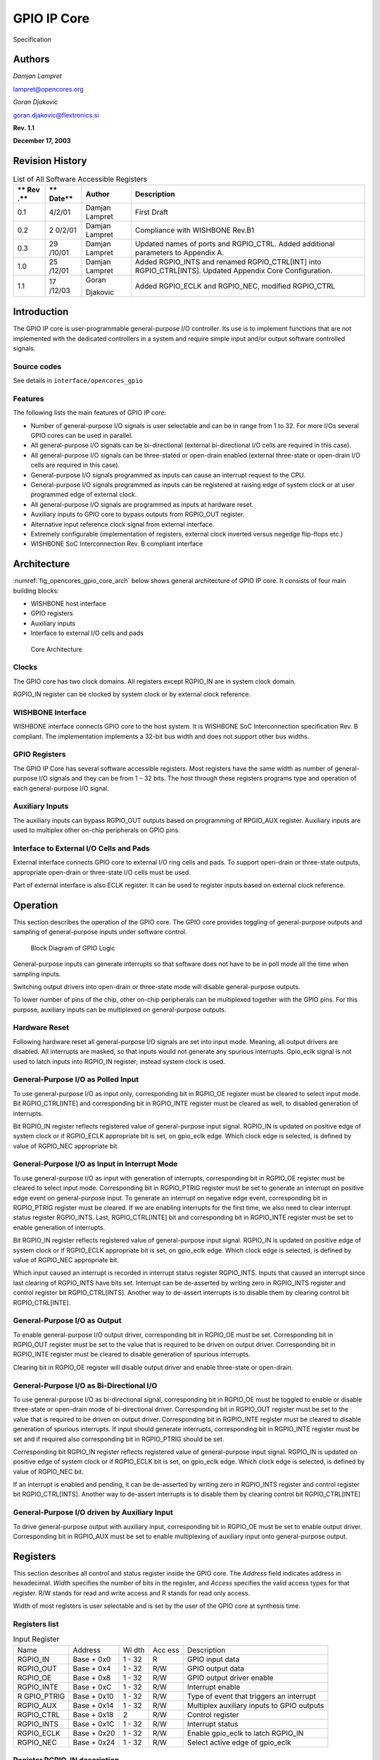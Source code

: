 .. _datasheet_interface_opencores_gpio:

GPIO IP Core
============

.. figure:: ./figures/OpenCores.png

Specification

Authors
-------

*Damjan Lampret*

lampret@opencores.org

*Goran Djakovic*

goran.djakovic@flextronics.si

**Rev. 1.1**

**December 17, 2003**

Revision History
----------------

.. table:: List of All Software Accessible Registers

   +-----+--------+------------+-----------------------------------------+
   | **  | **     | **Author** | **Description**                         |
   | Rev | Date** |            |                                         |
   | .** |        |            |                                         |
   +=====+========+============+=========================================+
   | 0.1 | 4/2/01 | Damjan     | First Draft                             |
   |     |        | Lampret    |                                         |
   +-----+--------+------------+-----------------------------------------+
   | 0.2 | 2      | Damjan     | Compliance with WISHBONE Rev.B1         |
   |     | 0/2/01 | Lampret    |                                         |
   +-----+--------+------------+-----------------------------------------+
   | 0.3 | 29     | Damjan     | Updated names of ports and RGPIO_CTRL.  |
   |     | /10/01 | Lampret    | Added additional parameters to Appendix |
   |     |        |            | A.                                      |
   +-----+--------+------------+-----------------------------------------+
   | 1.0 | 25     | Damjan     | Added RGPIO_INTS and renamed            |
   |     | /12/01 | Lampret    | RGPIO_CTRL[INT] into RGPIO_CTRL[INTS].  |
   |     |        |            | Updated Appendix Core Configuration.    |
   +-----+--------+------------+-----------------------------------------+
   | 1.1 | 17     | Goran      | Added RGPIO_ECLK and RGPIO_NEC,         |
   |     | /12/03 |            | modified RGPIO_CTRL                     |
   |     |        | Djakovic   |                                         |
   +-----+--------+------------+-----------------------------------------+

Introduction
------------

The GPIO IP core is user-programmable general-purpose I/O controller.
Its use is to implement functions that are not implemented with the
dedicated controllers in a system and require simple input and/or output
software controlled signals.

Source codes
~~~~~~~~~~~~

See details in ``interface/opencores_gpio``

Features
~~~~~~~~

The following lists the main features of GPIO IP core:

-  Number of general-purpose I/O signals is user selectable and can be
   in range from 1 to 32. For more I/Os several GPIO cores can be used
   in parallel.

-  All general-purpose I/O signals can be bi-directional (external
   bi-directional I/O cells are required in this case).

-  All general-purpose I/O signals can be three-stated or open-drain
   enabled (external three-state or open-drain I/O cells are required in
   this case).

-  General-purpose I/O signals programmed as inputs can cause an
   interrupt request to the CPU.

-  General-purpose I/O signals programmed as inputs can be registered at
   raising edge of system clock or at user programmed edge of external
   clock.

-  All general-purpose I/O signals are programmed as inputs at hardware
   reset.

-  Auxiliary inputs to GPIO core to bypass outputs from RGPIO_OUT
   register.

-  Alternative input reference clock signal from external interface.

-  Extremely configurable (implementation of registers, external clock
   inverted versus negedge flip-flops etc.)

-  WISHBONE SoC Interconnection Rev. B compliant interface

Architecture
------------

:numref:`fig_opencores_gpio_core_arch` below shows general architecture of GPIO IP core. It consists
of four main building blocks:

-  WISHBONE host interface

-  GPIO registers

-  Auxiliary inputs

-  Interface to external I/O cells and pads

.. _fig_opencores_gpio_core_arch:

.. figure:: ./figures/opencores_gpio/core_arch.png
  :width: 100%
  :alt: Core Architecture

  Core Architecture

Clocks
~~~~~~

The GPIO core has two clock domains. All registers except RGPIO_IN are
in system clock domain.

RGPIO_IN register can be clocked by system clock or by external clock
reference.

WISHBONE Interface
~~~~~~~~~~~~~~~~~~

WISHBONE interface connects GPIO core to the host system. It is WISHBONE
SoC Interconnection specification Rev. B compliant. The implementation
implements a 32-bit bus width and does not support other bus widths.

.. figure:: ./figures/wbcompatible.png
   :width: 100%

GPIO Registers
~~~~~~~~~~~~~~

The GPIO IP Core has several software accessible registers. Most
registers have the same width as number of general-purpose I/O signals
and they can be from 1 – 32 bits. The host through these registers
programs type and operation of each general-purpose I/O signal.

Auxiliary Inputs
~~~~~~~~~~~~~~~~

The auxiliary inputs can bypass RGPIO_OUT outputs based on programming
of RPGIO_AUX register. Auxiliary inputs are used to multiplex other
on-chip peripherals on GPIO pins.

Interface to External I/O Cells and Pads
~~~~~~~~~~~~~~~~~~~~~~~~~~~~~~~~~~~~~~~~

External interface connects GPIO core to external I/O ring cells and
pads. To support open-drain or three-state outputs, appropriate
open-drain or three-state I/O cells must be used.

Part of external interface is also ECLK register. It can be used to
register inputs based on external clock reference.

Operation
---------

This section describes the operation of the GPIO core. The GPIO core
provides toggling of general-purpose outputs and sampling of
general-purpose inputs under software control.

.. _fig_opencores_gpio_block_diagram:

.. figure:: ./figures/opencores_gpio/block_diagram.png
  :width: 100%
  :alt: Block diagram

  Block Diagram of GPIO Logic

General-purpose inputs can generate interrupts so that software does not
have to be in poll mode all the time when sampling inputs.

Switching output drivers into open-drain or three-state mode will
disable general-purpose outputs.

To lower number of pins of the chip, other on-chip peripherals can be
multiplexed together with the GPIO pins. For this purpose, auxiliary
inputs can be multiplexed on general-purpose outputs.

Hardware Reset
~~~~~~~~~~~~~~

Following hardware reset all general-purpose I/O signals are set into
input mode. Meaning, all output drivers are disabled. All interrupts are
masked, so that inputs would not generate any spurious interrupts.
Gpio_eclk signal is not used to latch inputs into RGPIO_IN register;
instead system clock is used.

General-Purpose I/O as Polled Input
~~~~~~~~~~~~~~~~~~~~~~~~~~~~~~~~~~~

To use general-purpose I/O as input only, corresponding bit in RGPIO_OE
register must be cleared to select input mode. Bit RGPIO_CTRL[INTE] and
corresponding bit in RGPIO_INTE register must be cleared as well, to
disabled generation of interrupts.

Bit RGPIO_IN register reflects registered value of general-purpose input
signal. RGPIO_IN is updated on positive edge of system clock or if
RGPIO_ECLK appropriate bit is set, on gpio_eclk edge. Which clock edge
is selected, is defined by value of RGPIO_NEC appropriate bit.

General-Purpose I/O as Input in Interrupt Mode
~~~~~~~~~~~~~~~~~~~~~~~~~~~~~~~~~~~~~~~~~~~~~~

To use general-purpose I/O as input with generation of interrupts,
corresponding bit in RGPIO_OE register must be cleared to select input
mode. Corresponding bit in RGPIO_PTRIG register must be set to generate
an interrupt on positive edge event on general-purpose input. To
generate an interrupt on negative edge event, corresponding bit in
RGPIO_PTRIG register must be cleared. If we are enabling interrupts for
the first time, we also need to clear interrupt status register
RGPIO_INTS. Last, RGPIO_CTRL[INTE] bit and corresponding bit in
RGPIO_INTE register must be set to enable generation of interrupts.

Bit RGPIO_IN register reflects registered value of general-purpose input
signal. RGPIO_IN is updated on positive edge of system clock or if
RGPIO_ECLK appropriate bit is set, on gpio_eclk edge. Which clock edge
is selected, is defined by value of RGPIO_NEC appropriate bit.

Which input caused an interrupt is recorded in interrupt status register
RGPIO_INTS. Inputs that caused an interrupt since last clearing of
RGPIO_INTS have bits set. Interrupt can be de-asserted by writing zero
in RGPIO_INTS register and control register bit RGPIO_CTRL[INTS].
Another way to de-assert interrupts is to disable them by clearing
control bit RGPIO_CTRL[INTE].

General-Purpose I/O as Output
~~~~~~~~~~~~~~~~~~~~~~~~~~~~~

To enable general-purpose I/O output driver, corresponding bit in
RGPIO_OE must be set. Corresponding bit in RGPIO_OUT register must be
set to the value that is required to be driven on output driver.
Corresponding bit in RGPIO_INTE register must be cleared to disable
generation of spurious interrupts.

Clearing bit in RGPIO_OE register will disable output driver and enable
three-state or open-drain.

General-Purpose I/O as Bi-Directional I/O
~~~~~~~~~~~~~~~~~~~~~~~~~~~~~~~~~~~~~~~~~

To use general-purpose I/O as bi-directional signal, corresponding bit
in RGPIO_OE must be toggled to enable or disable three-state or
open-drain mode of bi-directional driver. Corresponding bit in RGPIO_OUT
register must be set to the value that is required to be driven on
output driver. Corresponding bit in RGPIO_INTE register must be cleared
to disable generation of spurious interrupts. If input should generate
interrupts, corresponding bit in RGPIO_INTE register must be set and if
required also corresponding bit in RGPIO_PTRIG should be set.

Corresponding bit RGPIO_IN register reflects registered value of
general-purpose input signal. RGPIO_IN is updated on positive edge of
system clock or if RGPIO_ECLK bit is set, on gpio_eclk edge. Which clock
edge is selected, is defined by value of RGPIO_NEC bit.

If an interrupt is enabled and pending, it can be de-asserted by writing
zero in RGPIO_INTS register and control register bit RGPIO_CTRL[INTS].
Another way to de-assert interrupts is to disable them by clearing
control bit RGPIO_CTRL[INTE]

General-Purpose I/O driven by Auxiliary Input
~~~~~~~~~~~~~~~~~~~~~~~~~~~~~~~~~~~~~~~~~~~~~

To drive general-purpose output with auxiliary input, corresponding bit
in RGPIO_OE must be set to enable output driver. Corresponding bit in
RGPIO_AUX must be set to enable multiplexing of auxiliary input onto
general-purpose output.

Registers
---------

This section describes all control and status register inside the GPIO
core. The *Address* field indicates address in hexadecimal. *Width*
specifies the number of bits in the register, and *Access* specifies the
valid access types for that register. R/W stands for read and write
access and R stands for read only access.

Width of most registers is user selectable and is set by the user of the
GPIO core at synthesis time.

Registers list
~~~~~~~~~~~~~~

.. table:: Input Register

   +------------+----------+-----+-----+---------------------------------+
   | Name       | Address  | Wi  | Acc | Description                     |
   |            |          | dth | ess |                                 |
   +------------+----------+-----+-----+---------------------------------+
   | RGPIO_IN   | Base +   | 1 - | R   | GPIO input data                 |
   |            | 0x0      | 32  |     |                                 |
   +------------+----------+-----+-----+---------------------------------+
   | RGPIO_OUT  | Base +   | 1 - | R/W | GPIO output data                |
   |            | 0x4      | 32  |     |                                 |
   +------------+----------+-----+-----+---------------------------------+
   | RGPIO_OE   | Base +   | 1 - | R/W | GPIO output driver enable       |
   |            | 0x8      | 32  |     |                                 |
   +------------+----------+-----+-----+---------------------------------+
   | RGPIO_INTE | Base +   | 1 - | R/W | Interrupt enable                |
   |            | 0xC      | 32  |     |                                 |
   +------------+----------+-----+-----+---------------------------------+
   | R          | Base +   | 1 - | R/W | Type of event that triggers an  |
   | GPIO_PTRIG | 0x10     | 32  |     | interrupt                       |
   +------------+----------+-----+-----+---------------------------------+
   | RGPIO_AUX  | Base +   | 1 - | R/W | Multiplex auxiliary inputs to   |
   |            | 0x14     | 32  |     | GPIO outputs                    |
   +------------+----------+-----+-----+---------------------------------+
   | RGPIO_CTRL | Base +   | 2   | R/W | Control register                |
   |            | 0x18     |     |     |                                 |
   +------------+----------+-----+-----+---------------------------------+
   | RGPIO_INTS | Base +   | 1 - | R/W | Interrupt status                |
   |            | 0x1C     | 32  |     |                                 |
   +------------+----------+-----+-----+---------------------------------+
   | RGPIO_ECLK | Base +   | 1 - | R/W | Enable gpio_eclk to latch       |
   |            | 0x20     | 32  |     | RGPIO_IN                        |
   +------------+----------+-----+-----+---------------------------------+
   | RGPIO_NEC  | Base +   | 1 - | R/W | Select active edge of gpio_eclk |
   |            | 0x24     | 32  |     |                                 |
   +------------+----------+-----+-----+---------------------------------+

Register RGPIO_IN description
~~~~~~~~~~~~~~~~~~~~~~~~~~~~~

RGPIO_IN register latches general-purpose inputs. Reference clock is
either system clock or ECLK input. Selection between both clocks is
performed with RGPIO_ECLK register.

.. table:: Output Register

   +------+-------+--------+---------------------------------------------+
   | Bit  | A     | Reset  | Description                                 |
   | #    | ccess |        |                                             |
   +------+-------+--------+---------------------------------------------+
   | 1 -  | R     | 0x0    | Latched value of general-purpose inputs     |
   | 32   |       |        |                                             |
   +------+-------+--------+---------------------------------------------+

Register RGPIO_OUT description
~~~~~~~~~~~~~~~~~~~~~~~~~~~~~~

RGPIO_OUT register drives general-purpose outputs. Additionally,
external I/O cells can be operated open-drain or three-state with
RGPIO_OE register.

.. table:: Output Enable Register

   +------+-------+--------+---------------------------------------------+
   | Bit  | A     | Reset  | Description                                 |
   | #    | ccess |        |                                             |
   +------+-------+--------+---------------------------------------------+
   | 1 -  | R/W   | 0x0    | General-purpose driven outputs              |
   | 32   |       |        |                                             |
   +------+-------+--------+---------------------------------------------+

Register RGPIO_OE description
~~~~~~~~~~~~~~~~~~~~~~~~~~~~~

RGPIO_OE enables output/bi-directional mode of operation for each
general-purpose I/O signal. When bit is set, corresponding
general-purpose output driver is enabled. When bit is cleared,
output/bi-directional driver is operating in open-drain or three-state
mode.

.. table:: Interrupt Enable Register

   +------+-------+--------+---------------------------------------------+
   | Bit  | A     | Reset  | Description                                 |
   | #    | ccess |        |                                             |
   +------+-------+--------+---------------------------------------------+
   | 1 –  | R/W   | 0x0    | Output/bi-directional external I/O drivers  |
   | 32   |       |        | enables                                     |
   +------+-------+--------+---------------------------------------------+

Register RGPIO_INTE description
~~~~~~~~~~~~~~~~~~~~~~~~~~~~~~~

RGPIO_INTE register defines which general-purpose inputs generate
interrupt to the host. When bit is set, corresponding general-purpose
input generates interrupt.

See also global interrupt enable bit RGPIO_CTRL[INTE].

.. table:: Trigger Register

   +------+-------+--------+---------------------------------------------+
   | Bit  | A     | Reset  | Description                                 |
   | #    | ccess |        |                                             |
   +------+-------+--------+---------------------------------------------+
   | 1 –  | R/W   | 0x0    | Enables for of interrupts generated by      |
   | 32   |       |        | general-purpose input signals               |
   +------+-------+--------+---------------------------------------------+

Register RGPIO_PTRIG description
~~~~~~~~~~~~~~~~~~~~~~~~~~~~~~~~

RGPIO_PTRIG register defines which edge of a general-purpose input
generates an interrupt. Generation of an interrupt must be first enabled
in RGPIO_INTE register and global interrupt enable bit RGPIO_CTRL[INTE].
When bit is set, corresponding input generates an interrupt when
positive edge is encountered. When bit is cleared, corresponding input
generates an interrupt when negative edge is encountered.

.. table:: Auxiliary Inputs Register

   +------+-------+--------+---------------------------------------------+
   | Bit  | A     | Reset  | Description                                 |
   | #    | ccess |        |                                             |
   +------+-------+--------+---------------------------------------------+
   | 1 -  | R/W   | 0x0    | Triggering of an interrupt (positive edge   |
   | 32   |       |        | when set, negative edge when cleared)       |
   +------+-------+--------+---------------------------------------------+

Register RGPIO_AUX description
~~~~~~~~~~~~~~~~~~~~~~~~~~~~~~

RGPIO_AUX multiplexes auxiliary inputs to general-purpose outputs. When
bit is set, corresponding auxiliary input drives corresponding
general-purpose output instead of a bit in RGPIO_OUT register.

.. table:: Control Register

   +------+-------+--------+---------------------------------------------+
   | Bit  | A     | Reset  | Description                                 |
   | #    | ccess |        |                                             |
   +------+-------+--------+---------------------------------------------+
   | 1 -  | R/W   | 0x0    | When cleared, gpio_out signal is driven by  |
   | 32   |       |        | a bit in RGPIO_OUT register. When set,      |
   |      |       |        | gpio_out signal is driven by corresponding  |
   |      |       |        | gpio_aux input.                             |
   +------+-------+--------+---------------------------------------------+

Register RGPIO_CTRL description
~~~~~~~~~~~~~~~~~~~~~~~~~~~~~~~

Control bits in RGPIO_CTRL register control operation of entire GPIO
core as opposed to bits in all other registers that control only
individual general-purpose I/O signals.

.. table:: Interrupt Status Register

   +------+-------+--------+---------------------------------------------+
   | Bit  | A     | Reset  | Description                                 |
   | #    | ccess |        |                                             |
   +------+-------+--------+---------------------------------------------+
   | 0    | R/W   | 0      | INTE                                        |
   |      |       |        |                                             |
   |      |       |        | When set, interrupt generation is enabled.  |
   |      |       |        |                                             |
   |      |       |        | When cleared, interrupts are masked.        |
   +------+-------+--------+---------------------------------------------+
   | 1    | R/W   | 0      | INTS                                        |
   |      |       |        |                                             |
   |      |       |        | When set, interrupt is pending.             |
   |      |       |        |                                             |
   |      |       |        | When cleared, no interrupt pending.         |
   +------+-------+--------+---------------------------------------------+

Register RGPIO_INTS description
~~~~~~~~~~~~~~~~~~~~~~~~~~~~~~~

RGPIO_INTS register is interrupt status register for GPIO inputs. Bits
in RGPIO_INTS are set by GPIO core when corresponding inputs meet
RGPIO_PTRIG criteria and cause an interrupt.

To de-assert an interrupt request, CPU must clear RGPIO_INTS register.

.. table:: WISHBONE Interface’ Signals

   +------+-------+--------+---------------------------------------------+
   | Bit  | A     | Reset  | Description                                 |
   | #    | ccess |        |                                             |
   +------+-------+--------+---------------------------------------------+
   | 1 -  | R/W   | 0x0    | When set, input caused an interrupt.        |
   | 32   |       |        |                                             |
   |      |       |        | When cleared, no interrupt is pending for   |
   |      |       |        | corresponding input.                        |
   +------+-------+--------+---------------------------------------------+

Register RGPIO_ECLK description
~~~~~~~~~~~~~~~~~~~~~~~~~~~~~~~

.. table:: Auxiliary input signals

   +------+-------+--------+---------------------------------------------+
   | Bit  | A     | Reset  | Description                                 |
   | #    | ccess |        |                                             |
   +------+-------+--------+---------------------------------------------+
   | 1 -  | R/W   | 0x0    | When set, gpio_eclk signal is used to latch |
   | 32   |       |        | appropriate general-purpose input into      |
   |      |       |        | RGPIO_IN register. When cleared, system     |
   |      |       |        | clock is used to latch input signal.        |
   +------+-------+--------+---------------------------------------------+

Register RGPIO_NEC description
~~~~~~~~~~~~~~~~~~~~~~~~~~~~~~

.. table:: ECLK Register

    +------+-------+--------+---------------------------------------------+
    | Bit  | A     | Reset  | Description                                 |
    | #    | ccess |        |                                             |
    +------+-------+--------+---------------------------------------------+
    | 1 -  | R/W   | 0x0    | When set, gpio_eclk is active on negative   |
    | 32   |       |        | edge. When cleared, gpio_eclk is active on  |
    |      |       |        | positive edge. This bit has no function     |
    |      |       |        | when appropriate bit in RGPIO_ECLK is       |
    |      |       |        | cleared.                                    |
    +------+-------+--------+---------------------------------------------+


IO ports
--------

GPIO IP core has three interfaces. :numref:`fig_opencores_gpio_core_interface` below shows all three
interfaces:

-  WISHBONE host interface

-  Auxiliary inputs interface

-  Interface to external I/O cells and pads

.. _fig_opencores_gpio_core_interface:

.. figure:: ./figures/opencores_gpio/core_interface.png
  :width: 100%
  :alt: Core Interface

  Core Interface

WISHBONE host interface
~~~~~~~~~~~~~~~~~~~~~~~

The host interface is a WISHBONE Rev B compliant interface. GPIO IP core
works as a slave device only. When it needs the intervention of the
local microcontroller, it will assert INTA_O.

.. table:: NEC Register

  +----------+------+----------+---------------------------------------+
  | Port     | W    | D        | Description                           |
  |          | idth | irection |                                       |
  +----------+------+----------+---------------------------------------+
  | wb_clk_i | 1    | Input    | Clock inputs                          |
  +----------+------+----------+---------------------------------------+
  | wb_rst_i | 1    | Input    | Reset input                           |
  +----------+------+----------+---------------------------------------+
  | wb_cyc_i | 1    | Inputs   | Indicates valid bus cycle (core       |
  |          |      |          | select)                               |
  +----------+------+----------+---------------------------------------+
  | wb_adr_i | 15   | Inputs   | Address inputs                        |
  +----------+------+----------+---------------------------------------+
  | wb_dat_i | 32   | Inputs   | Data inputs                           |
  +----------+------+----------+---------------------------------------+
  | wb_dat_o | 32   | Outputs  | Data outputs                          |
  +----------+------+----------+---------------------------------------+
  | wb_sel_i | 4    | Inputs   | Indicates valid bytes on data bus     |
  |          |      |          | (during valid cycle it must be 0xf)   |
  +----------+------+----------+---------------------------------------+
  | wb_ack_o | 1    | Output   | Acknowledgment output (indicates      |
  |          |      |          | normal transaction termination)       |
  +----------+------+----------+---------------------------------------+
  | wb_err_o | 1    | Output   | Error acknowledgment output           |
  |          |      |          | (indicates an abnormal transaction    |
  |          |      |          | termination)                          |
  +----------+------+----------+---------------------------------------+
  | wb_rty_o | 1    | Output   | Not used                              |
  +----------+------+----------+---------------------------------------+
  | wb_we_i  | 1    | Input    | Write transaction when asserted high  |
  +----------+------+----------+---------------------------------------+
  | wb_stb_i | 1    | Input    | Indicates valid data transfer cycle   |
  +----------+------+----------+---------------------------------------+
  | w        | 1    | Output   | Interrupt output                      |
  | b_inta_o |      |          |                                       |
  +----------+------+----------+---------------------------------------+

.. _auxiliary-inputs-1:

Auxiliary inputs
~~~~~~~~~~~~~~~~

The auxiliary inputs can bypass RGPIO_OUT outputs based on programming
of RPGIO_AUX register. Auxiliary inputs are used to multiplex other
on-chip peripherals on GPIO pins.

.. table:: Auxiliary input signals

  +----------+------+----------+---------------------------------------+
  | Port     | W    | D        | Description                           |
  |          | idth | irection |                                       |
  +----------+------+----------+---------------------------------------+
  | aux_i    | 1 -  | Inputs   | GPIO auxiliary inputs                 |
  |          | 32   |          |                                       |
  +----------+------+----------+---------------------------------------+

.. _interface-to-external-io-cells-and-pads-1:

Interface to external I/O cells and pads
~~~~~~~~~~~~~~~~~~~~~~~~~~~~~~~~~~~~~~~~

External interface connects GPIO core to external I/O ring cells and
pads. To support open-drain or three-state outputs, I/O cells with
open-drain or three-state support must be used.

Part of external interface is also ECLK signal. It can be used to
register inputs based on external clock reference.

.. table:: External interface

  +-------------+-------+----------+------------------------------------+
  | Port        | Width | D        | Description                        |
  |             |       | irection |                                    |
  +-------------+-------+----------+------------------------------------+
  | in_pad_i    | 1 –   | Inputs   | GPIO inputs                        |
  |             | 32    |          |                                    |
  +-------------+-------+----------+------------------------------------+
  | out_pad_o   | 1 –   | Outputs  | GPIO outputs                       |
  |             | 32    |          |                                    |
  +-------------+-------+----------+------------------------------------+
  | o           | 1 –   | Outputs  | GPIO output drivers enables (for   |
  | en_padoen_o | 32    |          | three-state or open-drain drivers) |
  +-------------+-------+----------+------------------------------------+
  | ex          | 1     | Input    | Alternative GPIO inputs' latch     |
  | t_clk_pad_i |       |          | clock                              |
  +-------------+-------+----------+------------------------------------+


Appendix
--------

Core HW Configuration

This section describes parameters that are set by the user of the core
and define configuration of the core. Parameters must be set by the user
before actual use of the core in simulation or synthesis.

.. code-block::

  //
  // Number of GPIO I/O signals
  //
  // This is the most important parameter of the GPIO IP core. It defines
  how many
  // I/O signals core has. Range is from 1 to 32. If more than 32 I/O
  signals are
  // required, use several instances of GPIO IP core.
  //
  // Default is 16.
  //
  \`define GPIO_IOS 31
  //depending on number of GPIO_IOS, define this...
  // for example: if there is 26 GPIO_IOS, define GPIO_LINES26
  //
  \`define GPIO_LINES31
  //
  // Undefine this one if you don't want to remove GPIO block from your
  design
  // but you also don't need it. When it is undefined, all GPIO ports
  still
  // remain valid and the core can be synthesized however internally there
  is
  // no GPIO funationality.
  //
  // Defined by default (duhh !).
  //
  \`define GPIO_IMPLEMENTED
  //
  // Define to register all WISHBONE outputs.
  //
  // Register outputs if you are using GPIO core as a block and
  synthesizing
  // and place&routing it separately from the rest of the system.
  //
  // If you do not need registered outputs, you can save some area by not
  defining
  // this macro. By default it is defined.
  //
  \`define GPIO_REGISTERED_WB_OUTPUTS
  //
  // Define to register all GPIO pad outputs.
  //
  // Register outputs if you are using GPIO core as a block and
  synthesizing
  // and place&routing it separately from the rest of the system.
  //
  // If you do not need registered outputs, you can save some area by not
  defining
  // this macro. By default it is defined.
  //
  \`define GPIO_REGISTERED_IO_OUTPUTS
  //
  // Define to avoid using negative edge clock flip-flops for external
  clock
  // (caused by NEC register. Instead an inverted external clock with
  // positive edge clock flip-flops will be used.
  //
  // By default it is not defined.
  //
  //`define GPIO_NO_NEGEDGE_FLOPS
  //
  // If GPIO_NO_NEGEDGE_FLOPS is defined, a mux needs to be placed on
  external clock
  // clk_pad_i to implement RGPIO_CTRL[NEC] functionality. If no mux is
  allowed on
  // clock signal, enable the following define.
  //
  // By default it is not defined.
  //
  //`define GPIO_NO_CLKPAD_LOGIC
  //
  // Undefine if you don't need to read GPIO registers except for RGPIO_IN
  register.
  // When it is undefined all reads of GPIO registers return RGPIO_IN
  register. This
  // is usually useful if you want really small area (for example when
  implemented in
  // FPGA).
  //
  // To follow GPIO IP core specification document this one must be
  defined. Also to
  // successfully run the test bench it must be defined. By default it is
  defined.
  //
  \`define GPIO_READREGS
  //
  // Full WISHBONE address decoding
  //
  // It is is undefined, partial WISHBONE address decoding is performed.
  // Undefine it if you need to save some area.
  //
  // By default it is defined.
  //
  \`define GPIO_FULL_DECODE
  //
  // Strict 32-bit WISHBONE access
  //
  // If this one is defined, all WISHBONE accesses must be 32-bit. If it
  is
  // not defined, err_o is asserted whenever 8- or 16-bit access is made.
  // Undefine it if you need to save some area.
  //
  // By default it is defined.
  //
  //`define GPIO_STRICT_32BIT_ACCESS
  //
  \`ifdef GPIO_STRICT_32BIT_ACCESS
  \`else
  // added by gorand :
  // if GPIO_STRICT_32BIT_ACCESS is not defined,
  // depending on number of gpio I/O lines, the following are defined :
  // if the number of I/O lines is in range 1-8, GPIO_WB_BYTES1 is
  defined,
  // if the number of I/O lines is in range 9-16, GPIO_WB_BYTES2 is
  defined,
  // if the number of I/O lines is in range 17-24, GPIO_WB_BYTES3 is
  defined,
  // if the number of I/O lines is in range 25-32, GPIO_WB_BYTES4 is
  defined,
  \`define GPIO_WB_BYTES4
  \`endif
  //
  // WISHBONE address bits used for full decoding of GPIO registers.
  //
  \`define GPIO_ADDRHH 7
  \`define GPIO_ADDRHL 6
  \`define GPIO_ADDRLH 1
  \`define GPIO_ADDRLL 0
  //
  // Bits of WISHBONE address used for partial decoding of GPIO registers.
  //
  // Default 5:2.
  //
  \`define GPIO_OFS_BITS \`GPIO_ADDRHL-1:`GPIO_ADDRLH+1
  //
  // Addresses of GPIO registers
  //
  // To comply with GPIO IP core specification document they must go from
  // address 0 to address 0x18 in the following order: RGPIO_IN,
  RGPIO_OUT,
  // RGPIO_OE, RGPIO_INTE, RGPIO_PTRIG, RGPIO_AUX and RGPIO_CTRL
  //
  // If particular register is not needed, it's address definition can be
  omitted
  // and the register will not be implemented. Instead a fixed default
  value will
  // be used.
  //
  \`define GPIO_RGPIO_IN 4'h0 // Address 0x00
  \`define GPIO_RGPIO_OUT 4'h1 // Address 0x04
  \`define GPIO_RGPIO_OE 4'h2 // Address 0x08
  \`define GPIO_RGPIO_INTE 4'h3 // Address 0x0c
  \`define GPIO_RGPIO_PTRIG 4'h4 // Address 0x10
  \`define GPIO_RGPIO_AUX 4'h5 // Address 0x14
  \`define GPIO_RGPIO_CTRL 4'h6 // Address 0x18
  \`define GPIO_RGPIO_INTS 4'h7 // Address 0x1c
  \`define GPIO_RGPIO_ECLK 4'h8 // Address 0x20
  \`define GPIO_RGPIO_NEC 4'h9 // Address 0x24
  //
  // Default values for unimplemented GPIO registers
  //
  \`define GPIO_DEF_RGPIO_IN \`GPIO_IOS'h0
  \`define GPIO_DEF_RGPIO_OUT \`GPIO_IOS'h0
  \`define GPIO_DEF_RGPIO_OE \`GPIO_IOS'h0
  \`define GPIO_DEF_RGPIO_INTE \`GPIO_IOS'h0
  \`define GPIO_DEF_RGPIO_PTRIG \`GPIO_IOS'h0
  \`define GPIO_DEF_RGPIO_AUX \`GPIO_IOS'h0
  \`define GPIO_DEF_RGPIO_CTRL \`GPIO_IOS'h0
  \`define GPIO_DEF_RGPIO_ECLK \`GPIO_IOS'h0
  \`define GPIO_DEF_RGPIO_NEC \`GPIO_IOS'h0
  //
  // RGPIO_CTRL bits
  //
  // To comply with the GPIO IP core specification document they must go
  from
  // bit 0 to bit 1 in the following order: INTE, INT
  //
  \`define GPIO_RGPIO_CTRL_INTE 0
  \`define GPIO_RGPIO_CTRL_INTS 1
